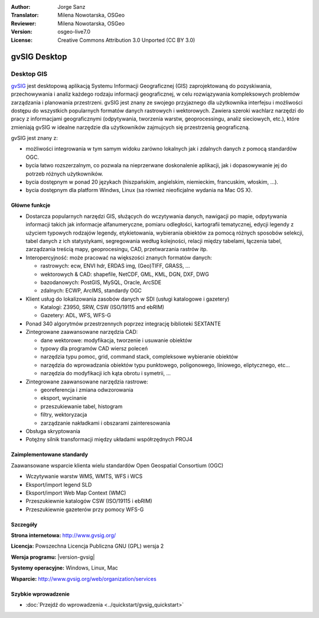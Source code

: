 :Author: Jorge Sanz 
:Translator: Milena Nowotarska, OSGeo
:Reviewer: Milena Nowotarska, OSGeo
:Version: osgeo-live7.0
:License: Creative Commons Attribution 3.0 Unported (CC BY 3.0)

.. image:: /images/project_logos/logo-gvSIG.png
  :alt: project logo
  :align: right
  :target: http://www.gvsig.org/

.. image:: /images/logos/OSGeo_project.png
  :scale: 100 %
  :alt: OSGeo Project
  :align: right
  :target: http://www.osgeo.org/


gvSIG Desktop
================================================================================

Desktop GIS
~~~~~~~~~~~~~~~~~~~~~~~~~~~~~~~~~~~~~~~~~~~~~~~~~~~~~~~~~~~~~~~~~~~~~~~~~~~~~~~~

gvSIG_ jest desktopową aplikacją Systemu Informacji Geograficznej (GIS) 
zaprojektowaną do pozyskiwania, przechowywania i analiz każdego rodzaju
informacji geograficznej, w celu rozwiązywania kompleksowych problemów 
zarządzania i planowania przestrzeni. gvSIG jest znany ze swojego 
przyjaznego dla użytkownika interfejsu i możliwości dostępu do wszystkich 
popularnych formatów danych rastrowych i wektorowych. Zawiera 
szeroki wachlarz narzędzi do pracy z informacjami geograficznymi (odpytywania,
tworzenia warstw, geoprocessingu, analiz sieciowych, etc.), które zmieniają 
gvSIG w idealne narzędzie dla użytkowników zajmujcych się przestrzenią 
geograficzną.

gvSIG jest znany z:

* możliwości integrowania w tym samym widoku zarówno lokalnych jak i zdalnych 
  danych z pomocą standardów OGC.
* bycia łatwo rozszerzalnym, co pozwala na nieprzerwane doskonalenie 
  aplikacji, jak i dopasowywanie jej do potrzeb różnych użytkowników.
* bycia dostępnym w ponad 20 językach (hiszpańskim, angielskim, 
  niemieckim, francuskim, włoskim, ...).
* bycia dostępnym dla platform Windws, Linux (sa również nieoficjalne wydania na Mac OS X).

.. image:: /images/screenshots/1024x768/gvsig_desktop.png
  :scale: 50 %
  :alt: screenshot
  :align: right

Główne funkcje
--------------------------------------------------------------------------------

* Dostarcza popularnych narzędzi GIS, służących do wczytywania danych, 
  nawigacji po mapie, odpytywania informacji takich jak informacje 
  alfanumeryczne, pomiaru odległości, kartografii tematycznej, edycji 
  legendy z użyciem typowych rodzajów legendy, etykietowania, wybierania 
  obiektów za pomocą różnych sposobów selekcji, tabel danych z ich statystykami, 
  segregowania według kolejności, relacji między tabelami, łączenia tabel, 
  zarządzania treścią mapy, geoprocesingu, CAD, przetwarzania rastrów itp.

* Interopercyjność: może pracować na większości znanych formatów danych:

  * rastrowych: ecw,  ENVI hdr, ERDAS img, (Geo)TIFF, GRASS, ...
  * wektorowych & CAD: shapefile, NetCDF, GML, KML, DGN, DXF, DWG
  * bazodanowych: PostGIS, MySQL, Oracle, ArcSDE
  * zdalnych: ECWP, ArcIMS, standardy OGC

* Klient usług do lokalizowania zasobów danych w SDI (usługi katalogowe i gazetery)
  
  * Katalogi: Z3950, SRW, CSW (ISO/19115 and ebRIM)
  * Gazetery: ADL, WFS, WFS-G
  
* Ponad 340 algorytmów przestrzennych poprzez integrację biblioteki SEXTANTE
  
* Zintegrowane zaawansowane narzędzia CAD:

  * dane wektorowe: modyfikacja, tworzenie i usuwanie obiektów
  * typowy dla programów CAD wiersz poleceń
  * narzędzia typu pomoc, grid, command stack, compleksowe wybieranie obiektów
  * narzędzia do wprowadzania obiektów typu punktowego, poligonowego, 
    liniowego, eliptycznego, etc...
  * narzędzia do modyfikacji ich kąta obrotu i symetrii, ...
  
* Zintegrowane zaawansowane narzędzia rastrowe:

  * georeferencja i zmiana odwzorowania
  * eksport, wycinanie
  * przeszukiewanie tabel, histogram
  * filtry, wektoryzacja
  * zarządzanie nakładkami i obszarami zainteresowania

* Obsługa skryptowania
* Potężny silnik transformacji między układami współrzędnych PROJ4


Zaimplementowane standardy
--------------------------------------------------------------------------------

Zaawansowane wsparcie klienta wielu standardów Open Geospatial Consortium (OGC)

* Wczytywanie warstw WMS, WMTS, WFS i WCS
* Eksport/import legend SLD
* Eksport/import Web Map Context (WMC)
* Przeszukiewnie katalogów CSW (ISO/19115 i ebRIM)
* Przeszukiewnie gazeterów przy pomocy WFS-G 

Szczegóły
--------------------------------------------------------------------------------

**Strona internetowa:** http://www.gvsig.org/

**Licencja:** Powszechna Licencja Publiczna GNU (GPL) wersja 2

**Wersja programu:** |version-gvsig|

**Systemy operacyjne:** Windows, Linux, Mac

**Wsparcie:** http://www.gvsig.org/web/organization/services


.. _gvSIG: http://www.gvsig.org


Szybkie wprowadzenie
--------------------------------------------------------------------------------

* :doc:`Przejdź do wprowadzenia <../quickstart/gvsig_quickstart>`
